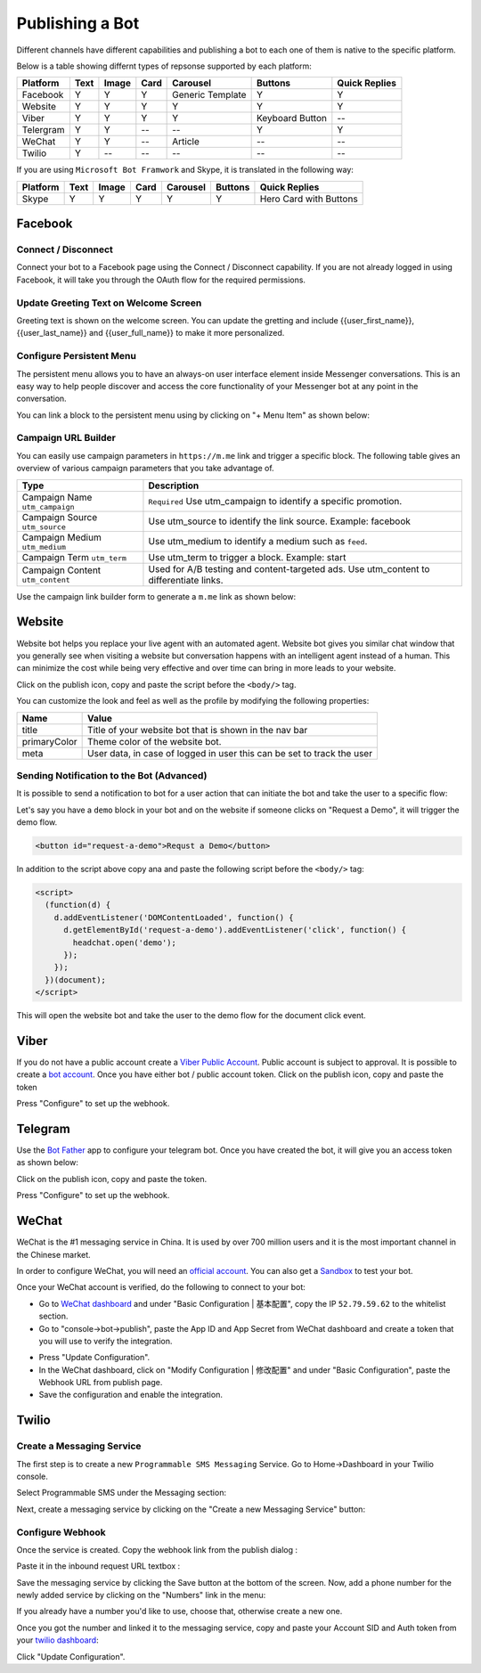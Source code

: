 Publishing a Bot
================

Different channels have different capabilities and publishing a bot to
each one of them is native to the specific platform.

Below is a table showing differnt types of repsonse supported by each
platform:

+-----------+------+-------+------+------------------+-----------------+---------------+
| Platform  | Text | Image | Card | Carousel         | Buttons         | Quick Replies |
+===========+======+=======+======+==================+=================+===============+
| Facebook  | Y    | Y     | Y    | Generic Template | Y               | Y             |
+-----------+------+-------+------+------------------+-----------------+---------------+
| Website   | Y    | Y     | Y    | Y                | Y               | Y             |
+-----------+------+-------+------+------------------+-----------------+---------------+
| Viber     | Y    | Y     | Y    | Y                | Keyboard Button | --            |
+-----------+------+-------+------+------------------+-----------------+---------------+
| Telergram | Y    | Y     | --   | --               | Y               | Y             |
+-----------+------+-------+------+------------------+-----------------+---------------+
| WeChat    | Y    | Y     | --   | Article          | --              | --            |
+-----------+------+-------+------+------------------+-----------------+---------------+
| Twilio    | Y    | --    | --   | --               | --              | --            |
+-----------+------+-------+------+------------------+-----------------+---------------+

If you are using ``Microsoft Bot Framwork`` and Skype, it is translated
in the following way:

+----------+------+-------+------+----------+---------+------------------------+
| Platform | Text | Image | Card | Carousel | Buttons | Quick Replies          |
+==========+======+=======+======+==========+=========+========================+
| Skype    | Y    | Y     | Y    | Y        | Y       | Hero Card with Buttons |
+----------+------+-------+------+----------+---------+------------------------+

Facebook
--------

.. connect--disconnect:

Connect / Disconnect
~~~~~~~~~~~~~~~~~~~~

Connect your bot to a Facebook page using the Connect / Disconnect
capability. If you are not already logged in using Facebook, it will
take you through the OAuth flow for the required permissions.

|image0|

Update Greeting Text on Welcome Screen
~~~~~~~~~~~~~~~~~~~~~~~~~~~~~~~~~~~~~~

Greeting text is shown on the welcome screen. You can update the
gretting and include {{user_first_name}}, {{user_last_name}} and
{{user_full_name}} to make it more personalized.

|image1|

Configure Persistent Menu
~~~~~~~~~~~~~~~~~~~~~~~~~

The persistent menu allows you to have an always-on user interface
element inside Messenger conversations. This is an easy way to help
people discover and access the core functionality of your Messenger bot
at any point in the conversation.

You can link a block to the persistent menu using by clicking on "+ Menu
Item" as shown below:

|image2|

Campaign URL Builder
~~~~~~~~~~~~~~~~~~~~

You can easily use campaign parameters in ``https://m.me`` link and
trigger a specific block. The following table gives an overview of
various campaign parameters that you take advantage of.

+-----------------------------------+-----------------------------------+
| Type                              | Description                       |
+===================================+===================================+
| Campaign Name ``utm_campaign``    | ``Required`` Use utm_campaign to  |
|                                   | identify a specific promotion.    |
+-----------------------------------+-----------------------------------+
| Campaign Source ``utm_source``    | Use utm_source to identify the    |
|                                   | link source. Example: facebook    |
+-----------------------------------+-----------------------------------+
| Campaign Medium ``utm_medium``    | Use utm_medium to identify a      |
|                                   | medium such as ``feed``.          |
+-----------------------------------+-----------------------------------+
| Campaign Term ``utm_term``        | Use utm_term to trigger a block.  |
|                                   | Example: start                    |
+-----------------------------------+-----------------------------------+
| Campaign Content ``utm_content``  | Used for A/B testing and          |
|                                   | content-targeted ads. Use         |
|                                   | utm_content to differentiate      |
|                                   | links.                            |
+-----------------------------------+-----------------------------------+

Use the campaign link builder form to generate a ``m.me`` link as shown
below:

|image3|

Website
-------

Website bot helps you replace your live agent with an automated agent.
Website bot gives you similar chat window that you generally see when
visiting a website but conversation happens with an intelligent agent
instead of a human. This can minimize the cost while being very
effective and over time can bring in more leads to your website.

Click on the publish icon, copy and paste the script before the
``<body/>`` tag.

|image4|

You can customize the look and feel as well as the profile by modifying
the following properties:

+-----------------------------------+-----------------------------------+
| Name                              | Value                             |
+===================================+===================================+
| title                             | Title of your website bot that is |
|                                   | shown in the nav bar              |
+-----------------------------------+-----------------------------------+
| primaryColor                      | Theme color of the website bot.   |
+-----------------------------------+-----------------------------------+
| meta                              | User data, in case of logged in   |
|                                   | user this can be set to track the |
|                                   | user                              |
+-----------------------------------+-----------------------------------+

Sending Notification to the Bot (Advanced)
~~~~~~~~~~~~~~~~~~~~~~~~~~~~~~~~~~~~~~~~~~

It is possible to send a notification to bot for a user action that can
initiate the bot and take the user to a specific flow:

Let's say you have a ``demo`` block in your bot and on the website if
someone clicks on "Request a Demo", it will trigger the demo flow.

.. code:: html

    <button id="request-a-demo">Requst a Demo</button>

In addition to the script above copy ana and paste the following script
before the ``<body/>`` tag:

.. code:: javascript

    <script>
      (function(d) {
        d.addEventListener('DOMContentLoaded', function() {
          d.getElementById('request-a-demo').addEventListener('click', function() {
            headchat.open('demo');
          });
        });
      })(document);
    </script>

This will open the website bot and take the user to the demo flow for
the document click event.

Viber
-----

If you do not have a public account create a `Viber Public
Account <https://www.viber.com/business/#public-accounts>`__. Public
account is subject to approval. It is possible to create a `bot
account <https://partners.viber.com/account/create-bot-account>`__. Once
you have either bot / public account token. Click on the publish icon,
copy and paste the token

|image5|

Press "Configure" to set up the webhook.

Telegram
--------

Use the `Bot Father <https://telegram.me/botfather>`__ app to configure
your telegram bot. Once you have created the bot, it will give you an
access token as shown below:

|image6|

Click on the publish icon, copy and paste the token.

|image7|

Press "Configure" to set up the webhook.

WeChat
------

WeChat is the #1 messaging service in China. It is used by over 700
million users and it is the most important channel in the Chinese
market.

In order to configure WeChat, you will need an `official
account <http://open.wechat.com/cgi-bin/newreadtemplate?t=overseas_open/section_detail&show=office>`__.
You can also get a
`Sandbox <https://mp.weixin.qq.com/debug/cgi-bin/sandbox?t=sandbox/login>`__
to test your bot.

Once your WeChat account is verified, do the following to connect to
your bot:

-  Go to `WeChat dashboard <https://mp.weixin.qq.com/>`__ and under
   "Basic Configuration \| 基本配置", copy the IP ``52.79.59.62`` to the
   whitelist section.
-  Go to "console->bot->publish", paste the App ID and App Secret from
   WeChat dashboard and create a token that you will use to verify the
   integration.

|image8|

-  Press "Update Configuration".

-  In the WeChat dashboard, click on "Modify Configuration \| 修改配置"
   and under "Basic Configuration", paste the Webhook URL from publish
   page.

-  Save the configuration and enable the integration.

Twilio
------

Create a Messaging Service
~~~~~~~~~~~~~~~~~~~~~~~~~~

The first step is to create a new ``Programmable SMS Messaging``
Service. Go to Home->Dashboard in your Twilio console.

Select Programmable SMS under the Messaging section:

|image9|

Next, create a messaging service by clicking on the "Create a new
Messaging Service" button:

|image10|

Configure Webhook
~~~~~~~~~~~~~~~~~

Once the service is created. Copy the webhook link from the publish
dialog :

|image11|

Paste it in the inbound request URL textbox :

|image12|

Save the messaging service by clicking the Save button at the bottom of
the screen. Now, add a phone number for the newly added service by
clicking on the "Numbers" link in the menu:

|image13|

If you already have a number you'd like to use, choose that, otherwise
create a new one.

Once you got the number and linked it to the messaging service, copy and
paste your Account SID and Auth token from your `twilio
dashboard <https://www.twilio.com/console>`__:

|image14|

Click "Update Configuration".

.. |image0| image:: connect-facebook.png
.. |image1| image:: greeting-text.png
.. |image2| image:: persistent-menu.png
.. |image3| image:: campaign-builder.png
.. |image4| image:: website-bot.png
.. |image5| image:: viber-config.png
.. |image6| image:: telegram-access-token.png
.. |image7| image:: configure-telegram.png
.. |image8| image:: wechat-configuration.png
.. |image9| image:: setup-twilio.png
.. |image10| image:: message-service.png
.. |image11| image:: copy-twilio-webhook.png
.. |image12| image:: twilio-webhook.png
.. |image13| image:: twilio-number.png
.. |image14| image:: configure-twilio.png


